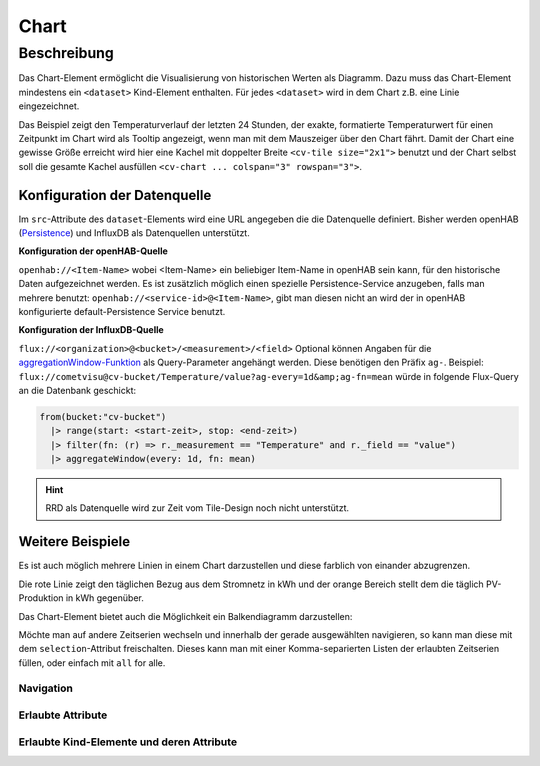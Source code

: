 .. _tile-component-chart:

Chart
=====

.. api-doc:: cv.ui.structure.tile.components.Chart


Beschreibung
------------

Das Chart-Element ermöglicht die Visualisierung von historischen Werten als Diagramm.
Dazu muss das Chart-Element mindestens ein ``<dataset>`` Kind-Element enthalten.
Für jedes ``<dataset>`` wird in dem Chart z.B. eine Linie eingezeichnet.

.. widget-example::

    <settings design="tile" selector="cv-widget">
        <fixtures>
            <fixture source-file="source/test/fixtures/temp-chart.json" target-path="charts/Temperature_FF_Living" mime-type="application/json"/>
        </fixtures>
        <screenshot name="cv-chart-temp"/>
    </settings>
    <cv-widget size="2x1">
        <cv-tile>
            <cv-chart title="Wohnzimmer" y-format="%.1f °C" series="day" refresh="300" colspan="3" rowspan="3">
                <dataset chart-type="line" src="openhab://Temperature_FF_Living" />
            </cv-chart>
        </cv-tile>
    </cv-widget>

Das Beispiel zeigt den Temperaturverlauf der letzten 24 Stunden, der exakte, formatierte Temperaturwert für
einen Zeitpunkt im Chart wird als Tooltip angezeigt, wenn man mit dem Mauszeiger über den Chart fährt.
Damit der Chart eine gewisse Größe erreicht wird hier eine Kachel mit doppelter Breite ``<cv-tile size="2x1">`` benutzt
und der Chart selbst soll die gesamte Kachel ausfüllen ``<cv-chart ... colspan="3" rowspan="3">``.

Konfiguration der Datenquelle
#############################

Im ``src``-Attribute des ``dataset``-Elements wird eine URL angegeben die die Datenquelle definiert. Bisher werden
openHAB (`Persistence <https://www.openhab.org/docs/configuration/persistence.html>`_) und InfluxDB als Datenquellen unterstützt.

**Konfiguration der openHAB-Quelle**

``openhab://<Item-Name>`` wobei <Item-Name> ein beliebiger Item-Name in openHAB sein kann, für den historische Daten aufgezeichnet werden.
Es ist zusätzlich möglich einen spezielle Persistence-Service anzugeben, falls man mehrere benutzt:
``openhab://<service-id>@<Item-Name>``, gibt man diesen nicht an wird der in openHAB konfigurierte default-Persistence Service benutzt.

**Konfiguration der InfluxDB-Quelle**

``flux://<organization>@<bucket>/<measurement>/<field>`` Optional können Angaben für die
`aggregationWindow-Funktion <https://docs.influxdata.com/flux/v0.x/stdlib/universe/aggregatewindow/>`_ als
Query-Parameter angehängt werden. Diese benötigen den Präfix ``ag-``. Beispiel:
``flux://cometvisu@cv-bucket/Temperature/value?ag-every=1d&amp;ag-fn=mean`` würde in folgende Flux-Query an die
Datenbank geschickt:

.. code-block::

    from(bucket:"cv-bucket")
      |> range(start: <start-zeit>, stop: <end-zeit>)
      |> filter(fn: (r) => r._measurement == "Temperature" and r._field == "value")
      |> aggregateWindow(every: 1d, fn: mean)

.. hint::

    RRD als Datenquelle wird zur Zeit vom Tile-Design noch nicht unterstützt.

Weitere Beispiele
#################

Es ist auch möglich mehrere Linien in einem Chart darzustellen und diese farblich von einander abzugrenzen.

.. widget-example::

    <settings design="tile" selector="cv-widget">
        <fixtures>
            <fixture source-file="source/test/fixtures/grid-import-chart.json" target-path="charts/Meter_Energy_Grid_Import_Today" mime-type="application/json"/>
            <fixture source-file="source/test/fixtures/pv-chart.json" target-path="charts/PV_Energy_Today" mime-type="application/json"/>
        </fixtures>
        <screenshot name="cv-chart-pv">
            <caption>Zwei Linien in einem Chart.</caption>
        </screenshot>
        <screenshot name="cv-chart-pv-tooltip" hover-on="cv-chart > svg" waitfor="cv-chart > div.tooltip">
            <caption>Tooltip mit Einzelwert.</caption>
        </screenshot>
    </settings>
    <cv-widget size="2x1">
        <cv-tile>
            <cv-chart title="Strom" y-format="%.1f kWh" series="month" refresh="300" colspan="3" rowspan="3" x-format="%d. %b">
                <dataset src="Meter_Energy_Grid_Import_Today" title="Netzbezug" color="#FF0000" show-area="false"/>
                <dataset src="PV_Energy_Today" color="#FF9900" title="Produktion" />
              </cv-chart>
        </cv-tile>
    </cv-widget>

Die rote Linie zeigt den täglichen Bezug aus dem Stromnetz in kWh und der orange Bereich stellt dem die täglich PV-Produktion in kWh gegenüber.

Das Chart-Element bietet auch die Möglichkeit ein Balkendiagramm darzustellen:

.. widget-example::

    <settings design="tile" selector="cv-widget">
        <fixtures>
            <fixture source-file="source/test/fixtures/grid-import-chart.json" target-path="charts/Meter_Energy_Grid_Import_Today" mime-type="application/json"/>
            <fixture source-file="source/test/fixtures/pv-chart.json" target-path="charts/PV_Energy_Today" mime-type="application/json"/>
        </fixtures>
        <screenshot name="cv-chart-pv-bar">
            <caption>Zwei Balken in einem Chart.</caption>
        </screenshot>
    </settings>
    <cv-widget size="2x1">
        <cv-tile>
            <cv-chart title="Strom" y-format="%.1f kWh" series="month" refresh="300" colspan="3" rowspan="3" x-format="%d. %b">
                <dataset src="openhab://Meter_Energy_Grid_Import_Today" title="Netzbezug" color="#FF0000" show-area="false" chart-type="bar"/>
                <dataset src="openhab://PV_Energy_Today" color="#FF9900" title="Produktion" chart-type="bar"/>
              </cv-chart>
        </cv-tile>
    </cv-widget>

Möchte man auf andere Zeitserien wechseln und innerhalb der gerade ausgewählten navigieren, so kann man diese mit
dem ``selection``-Attribut freischalten. Dieses kann man mit einer Komma-separierten Listen der erlaubten Zeitserien
füllen, oder einfach mit ``all`` for alle.

.. widget-example::

    <settings design="tile" selector="cv-widget">
        <fixtures>
            <fixture source-file="source/test/fixtures/grid-import-chart.json" target-path="charts/Meter_Energy_Grid_Import_Today" mime-type="application/json"/>
        </fixtures>
        <screenshot name="cv-chart-pv-nav">
            <caption>Zeitserienauswahl mit Navigation.</caption>
        </screenshot>
        <screenshot name="cv-chart-pv-nav-open" clickpath="label.clickable" waitfor="div.popup.series">
            <caption>Zeitserienauswahl geöffnet</caption>
        </screenshot>
    </settings>
    <cv-widget size="2x1">
        <cv-tile>
            <cv-chart title="Strom" selection="week,month,year" y-format="%.1f kWh" series="month" refresh="300" colspan="3" rowspan="3" x-format="%d. %b">
                <dataset src="openhab://Meter_Energy_Grid_Import_Today" title="Netzbezug" color="#FF0000" show-area="false"/>
              </cv-chart>
        </cv-tile>
    </cv-widget>

Navigation
^^^^^^^^^^



Erlaubte Attribute
^^^^^^^^^^^^^^^^^^

.. parameter-information:: cv-chart tile

Erlaubte Kind-Elemente und deren Attribute
^^^^^^^^^^^^^^^^^^^^^^^^^^^^^^^^^^^^^^^^^^

.. elements-information:: cv-chart tile

